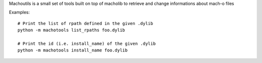 Machoutils is a small set of tools built on top of macholib to retrieve and
change informations about mach-o files

Examples::

        # Print the list of rpath defined in the given .dylib
        python -m machotools list_rpaths foo.dylib

        # Print the id (i.e. install_name) of the given .dylib
        python -m machotools install_name foo.dylib
